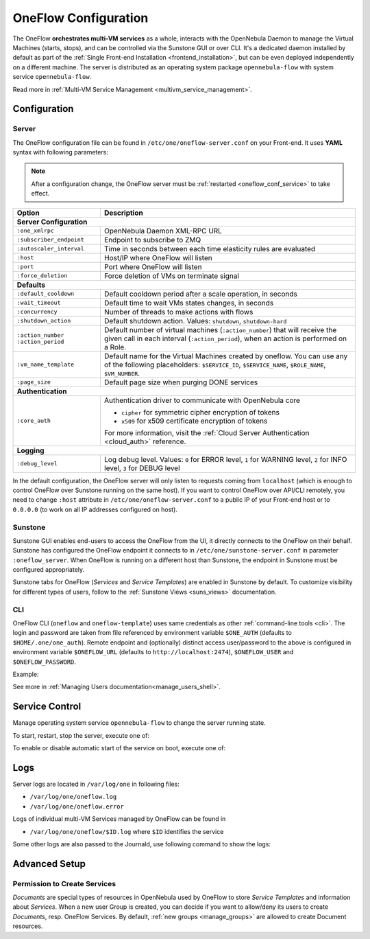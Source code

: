 .. _appflow_configure:
.. _oneflow_conf:

=====================
OneFlow Configuration
=====================

The OneFlow **orchestrates multi-VM services** as a whole, interacts with the OpenNebula Daemon to manage the Virtual Machines (starts, stops), and can be controlled via the Sunstone GUI or over CLI. It's a dedicated daemon installed by default as part of the :ref:`Single Front-end Installation <frontend_installation>`, but can be even deployed independently on a different machine. The server is distributed as an operating system package ``opennebula-flow`` with system service ``opennebula-flow``.

Read more in :ref:`Multi-VM Service Management <multivm_service_management>`.

Configuration
=============

Server
------

The OneFlow configuration file can be found in ``/etc/one/oneflow-server.conf`` on your Front-end. It uses **YAML** syntax with following parameters:

.. note::

    After a configuration change, the OneFlow server must be :ref:`restarted <oneflow_conf_service>` to take effect.

+---------------------------+-------------------------------------------------------------------------------------------------------------------------------------------------------------------------+
|        Option             |                                                                               Description                                                                               |
+===========================+=========================================================================================================================================================================+
| **Server Configuration**                                                                                                                                                                            |
+---------------------------+-------------------------------------------------------------------------------------------------------------------------------------------------------------------------+
| ``:one_xmlrpc``           | OpenNebula Daemon XML-RPC URL                                                                                                                                           |
+---------------------------+-------------------------------------------------------------------------------------------------------------------------------------------------------------------------+
| ``:subscriber_endpoint``  | Endpoint to subscribe to ZMQ                                                                                                                                            |
+---------------------------+-------------------------------------------------------------------------------------------------------------------------------------------------------------------------+
| ``:autoscaler_interval``  | Time in seconds between each time elasticity rules are evaluated                                                                                                        |
+---------------------------+-------------------------------------------------------------------------------------------------------------------------------------------------------------------------+
| ``:host``                 | Host/IP where OneFlow will listen                                                                                                                                       |
+---------------------------+-------------------------------------------------------------------------------------------------------------------------------------------------------------------------+
| ``:port``                 | Port where OneFlow will listen                                                                                                                                          |
+---------------------------+-------------------------------------------------------------------------------------------------------------------------------------------------------------------------+
| ``:force_deletion``       | Force deletion of VMs on terminate signal                                                                                                                               |
+---------------------------+-------------------------------------------------------------------------------------------------------------------------------------------------------------------------+
| **Defaults**                                                                                                                                                                                        |
+---------------------------+-------------------------------------------------------------------------------------------------------------------------------------------------------------------------+
| ``:default_cooldown``     | Default cooldown period after a scale operation, in seconds                                                                                                             |
+---------------------------+-------------------------------------------------------------------------------------------------------------------------------------------------------------------------+
| ``:wait_timeout``         | Default time to wait VMs states changes, in seconds                                                                                                                     |
+---------------------------+-------------------------------------------------------------------------------------------------------------------------------------------------------------------------+
| ``:concurrency``          | Number of threads to make actions with flows                                                                                                                            |
+---------------------------+-------------------------------------------------------------------------------------------------------------------------------------------------------------------------+
| ``:shutdown_action``      | Default shutdown action. Values: ``shutdown``, ``shutdown-hard``                                                                                                        |
+---------------------------+-------------------------------------------------------------------------------------------------------------------------------------------------------------------------+
| ``:action_number``        | Default number of virtual machines (``:action_number``) that will receive the given call in each interval (``:action_period``),                                         |
| ``:action_period``        | when an action is performed on a Role.                                                                                                                                  |
+---------------------------+-------------------------------------------------------------------------------------------------------------------------------------------------------------------------+
| ``:vm_name_template``     | Default name for the Virtual Machines created by oneflow. You can use any of the following placeholders:                                                                |
|                           | ``$SERVICE_ID``, ``$SERVICE_NAME``, ``$ROLE_NAME``, ``$VM_NUMBER``.                                                                                                     |
+---------------------------+-------------------------------------------------------------------------------------------------------------------------------------------------------------------------+
| ``:page_size``            | Default page size when purging DONE services                                                                                                                            |
+---------------------------+-------------------------------------------------------------------------------------------------------------------------------------------------------------------------+
| **Authentication**                                                                                                                                                                                  |
+---------------------------+-------------------------------------------------------------------------------------------------------------------------------------------------------------------------+
| ``:core_auth``            | Authentication driver to communicate with OpenNebula core                                                                                                               |
|                           |                                                                                                                                                                         |
|                           | * ``cipher`` for symmetric cipher encryption of tokens                                                                                                                  |
|                           | * ``x509`` for x509 certificate encryption of tokens                                                                                                                    |
|                           |                                                                                                                                                                         |
|                           | For more information, visit the :ref:`Cloud Server Authentication <cloud_auth>` reference.                                                                              |
+---------------------------+-------------------------------------------------------------------------------------------------------------------------------------------------------------------------+
| **Logging**                                                                                                                                                                                         |
+---------------------------+-------------------------------------------------------------------------------------------------------------------------------------------------------------------------+
| ``:debug_level``          | Log debug level. Values: ``0`` for ERROR level, ``1`` for WARNING level, ``2`` for INFO level, ``3`` for DEBUG level                                                    |
+---------------------------+-------------------------------------------------------------------------------------------------------------------------------------------------------------------------+

In the default configuration, the OneFlow server will only listen to requests coming from ``localhost`` (which is enough to control OneFlow over Sunstone running on the same host). If you want to control OneFlow over API/CLI remotely, you need to change ``:host`` attribute in ``/etc/one/oneflow-server.conf`` to a public IP of your Front-end host or to ``0.0.0.0`` (to work on all IP addresses configured on host).


Sunstone
--------

Sunstone GUI enables end-users to access the OneFlow from the UI, it directly connects to the OneFlow on their behalf. Sunstone has configured the OneFlow endpoint it connects to in ``/etc/one/sunstone-server.conf`` in parameter ``:oneflow_server``. When OneFlow is running on a different host than Sunstone, the endpoint in Sunstone must be configured appropriately.

Sunstone tabs for OneFlow (*Services* and *Service Templates*) are enabled in Sunstone by default. To customize visibility for different types of users, follow to the :ref:`Sunstone Views <suns_views>` documentation.

CLI
---

OneFlow CLI (``oneflow`` and ``oneflow-template``) uses same credentials as other :ref:`command-line tools <cli>`. The login and password are taken from file referenced by environment variable ``$ONE_AUTH`` (defaults to ``$HOME/.one/one_auth``). Remote endpoint and (optionally) distinct access user/password to the above is configured in environment variable ``$ONEFLOW_URL`` (defaults to ``http://localhost:2474``), ``$ONEFLOW_USER`` and ``$ONEFLOW_PASSWORD``.

Example:

.. prompt:: bash $ auto

    $ ONEFLOW_URL=http://one.example.com:2474 oneflow list

See more in :ref:`Managing Users documentation<manage_users_shell>`.

.. _oneflow_conf_service:

Service Control
===============

Manage operating system service ``opennebula-flow`` to change the server running state.

To start, restart, stop the server, execute one of:

.. prompt:: bash # auto

    # systemctl start   opennebula-flow
    # systemctl restart opennebula-flow
    # systemctl stop    opennebula-flow

To enable or disable automatic start of the service on boot, execute one of:

.. prompt:: bash # auto

    # systemctl enable  opennebula-flow
    # systemctl disable opennebula-flow

Logs
====

Server logs are located in ``/var/log/one`` in following files:

- ``/var/log/one/oneflow.log``
- ``/var/log/one/oneflow.error``

Logs of individual multi-VM Services managed by OneFlow can be found in

- ``/var/log/one/oneflow/$ID.log`` where ``$ID`` identifies the service

Some other logs are also passed to the Journald, use following command to show the logs:

.. prompt:: bash # auto

    # journalctl -u opennebula-flow.service

Advanced Setup
==============

Permission to Create Services
-----------------------------

*Documents* are special types of resources in OpenNebula used by OneFlow to store *Service Templates* and information about *Services*. When a new user Group is created, you can decide if you want to allow/deny its users to create *Documents*, resp. OneFlow Services. By default, :ref:`new groups <manage_groups>` are allowed to create Document resources.

